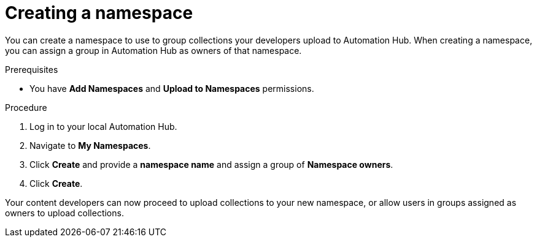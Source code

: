 // Module included in the following assemblies:
// obtaining-token/master.adoc
[id="proc-create-namespace"]

= Creating a namespace

You can create a namespace to use to group collections your developers upload to Automation Hub. When creating a namespace, you can assign a group in Automation Hub as owners of that namespace.

.Prerequisites

* You have *Add Namespaces* and *Upload to Namespaces* permissions.

.Procedure
. Log in to your local Automation Hub.
. Navigate to *My Namespaces*.
. Click *Create* and provide a *namespace name* and assign a group of *Namespace owners*.
. Click *Create*.

Your content developers can now proceed to upload collections to your new namespace, or allow users in groups assigned as owners to upload collections.
